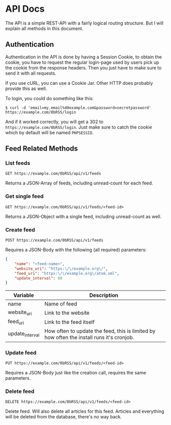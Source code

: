 * API Docs
The API is a simple REST-API with a fairly logical routing structure. But I will
explain all methods in this document.

** Authentication
Authentication in the API is done by having a Session Cookie, to obtain the
cookie, you have to request the regular login-page used by users pick up the
cookie from the response headers. Then you just have to make sure to send it
with all requests.

If you use cURL, you can use a Cookie Jar. Other HTTP does probably provide this
as well.

To login, you could do something like this:

=$ curl -d 'email=my.email%40example.com&password=secretpassword' https://example.com/0bRSS/login=

And if it worked correctly, you will get a 302 to
=https://example.com/0bRSS/login=. Just make sure to catch the cookie which by
default will be named =PHPSESSID=.


** Feed Related Methods
*** List feeds
=GET https://example.com/0bRSS/api/v1/feeds=

Returns a JSON-Array of feeds, including unread-count for each feed.

*** Get single feed
=GET https://example.com/0bRSS/api/v1/feeds/<feed-id>=

Returns a JSON-Object with a single feed, including unread-count as well.

*** Create feed
=POST https://example.com/0bRSS/api/v1/feeds=

Requires a JSON-Body with the following (all required) parameters:
#+BEGIN_SRC json
{
    "name": "<feed-name>",
    "website_uri": "https:\/\/example.org\/",
    "feed_uri": "https:\/\/example.org\/atom.xml",
    "update_interval": 60
}
#+END_SRC

| Variable        | Description                                                                               |
|-----------------+-------------------------------------------------------------------------------------------|
| name            | Name of feed                                                                              |
| website_uri     | Link to the website                                                                       |
| feed_uri        | Link to the feed itself                                                                   |
| update_interval | How often to update the feed, this is limited by how often the install runs it's cronjob. |

*** Update feed
=PUT https://example.com/0bRSS/api/v1/feeds/<feed-id>=

Requires a JSON-Body just like the creation call, requires the same parameters.

*** Delete feed
=DELETE https://example.com/0bRSS/api/v1/feeds/<feed-id>=

Delete feed. Will also delete all articles for this feed. Articles and
everything will be deleted from the database, there's no way back.
